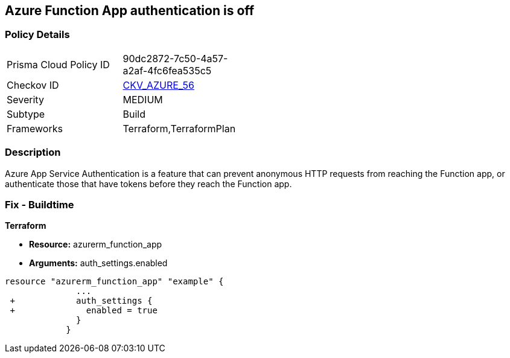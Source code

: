== Azure Function App authentication is off
// Azure Function App authentication disabled


=== Policy Details 

[width=45%]
[cols="1,1"]
|=== 
|Prisma Cloud Policy ID 
| 90dc2872-7c50-4a57-a2af-4fc6fea535c5

|Checkov ID 
| https://github.com/bridgecrewio/checkov/tree/master/checkov/terraform/checks/resource/azure/FunctionAppsEnableAuthentication.py[CKV_AZURE_56]

|Severity
|MEDIUM

|Subtype
|Build
//, Run

|Frameworks
|Terraform,TerraformPlan

|=== 



=== Description 


Azure App Service Authentication is a feature that can prevent anonymous HTTP requests from reaching the Function app, or authenticate those that have tokens before they reach the Function app.

=== Fix - Buildtime


*Terraform* 


* *Resource:* azurerm_function_app
* *Arguments:* auth_settings.enabled


[source,go]
----
resource "azurerm_function_app" "example" {
              ...
 +            auth_settings {
 +              enabled = true
              }
            }
----
